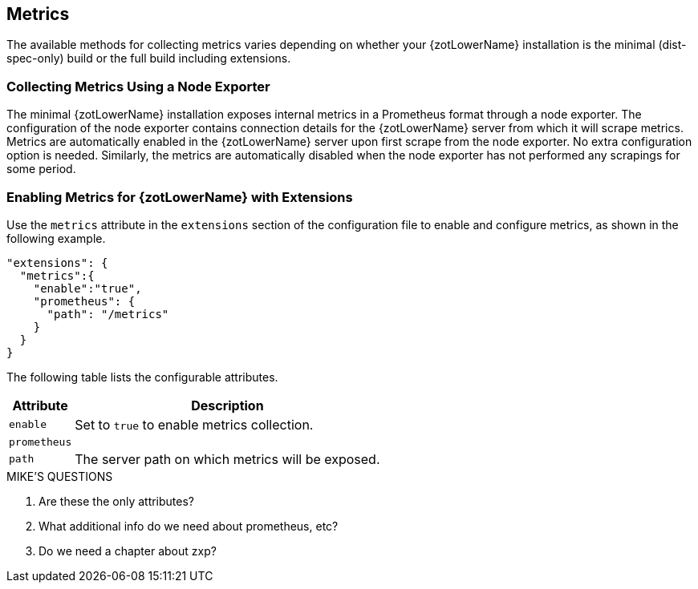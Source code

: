 == Metrics

The available methods for collecting metrics varies depending on whether your {zotLowerName}
installation is the minimal (dist-spec-only) build or the full build including extensions.

=== Collecting Metrics Using a Node Exporter

The minimal {zotLowerName} installation exposes internal metrics in a Prometheus format
through a node exporter. The configuration of the node exporter contains connection
details for the {zotLowerName} server from which it will scrape metrics. Metrics
are automatically enabled in the {zotLowerName} server upon first scrape from the
node exporter.  No extra configuration option is needed. Similarly, the metrics
are automatically disabled when the node exporter has not performed any scrapings
for some period.

=== Enabling Metrics for {zotLowerName} with Extensions

Use the `metrics` attribute in the `extensions` section of the configuration file
to enable and configure metrics, as shown in the following example.

----
"extensions": {
  "metrics":{
    "enable":"true",
    "prometheus": {
      "path": "/metrics"
    }
  }
}
----

The following table lists the configurable attributes.

[%autowidth]
|===
| Attribute | Description

| `enable` | Set to `true` to enable metrics collection.
| `prometheus` |
| `path` | The server path on which metrics will be exposed.
|===

.MIKE'S QUESTIONS
****
. Are these the only attributes?
. What additional info do we need about prometheus, etc?
. Do we need a chapter about zxp?
****
